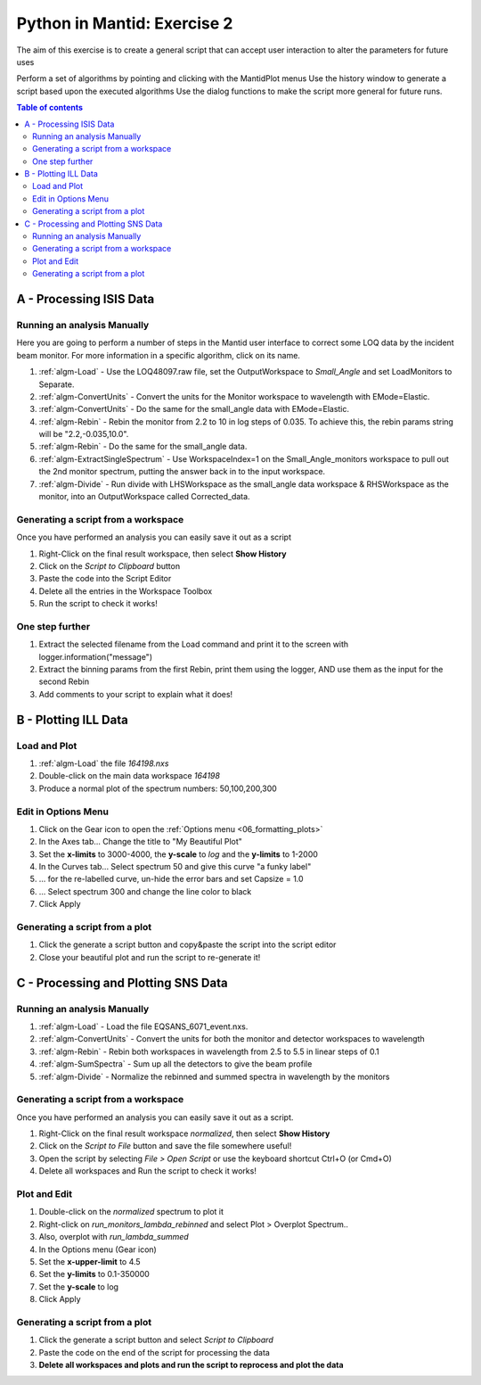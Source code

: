 .. _04_pim_ex_2:

============================
Python in Mantid: Exercise 2
============================

The aim of this exercise is to create a general script that can accept user interaction to alter the parameters for future uses

Perform a set of algorithms by pointing and clicking with the MantidPlot menus
Use the history window to generate a script based upon the executed algorithms
Use the dialog functions to make the script more general for future runs.

.. contents:: Table of contents
    :local:



A - Processing ISIS Data
========================

Running an analysis Manually
----------------------------

Here you are going to perform a number of steps in the Mantid user interface to correct some LOQ data by the incident beam monitor. For more information in a specific algorithm, click on its name.

#. :ref:`algm-Load` - Use the LOQ48097.raw file, set the OutputWorkspace to `Small_Angle` and set LoadMonitors to Separate.
#. :ref:`algm-ConvertUnits` - Convert the units for the Monitor workspace to wavelength with EMode=Elastic.
#. :ref:`algm-ConvertUnits` - Do the same for the small_angle data with EMode=Elastic.
#. :ref:`algm-Rebin` - Rebin the monitor from 2.2 to 10 in log steps of 0.035. To achieve this, the rebin params string will be "2.2,-0.035,10.0".
#. :ref:`algm-Rebin` - Do the same for the small_angle data.
#. :ref:`algm-ExtractSingleSpectrum` - Use WorkspaceIndex=1 on the Small_Angle_monitors workspace to pull out the 2nd monitor spectrum, putting the answer back in to the input workspace.
#. :ref:`algm-Divide` - Run divide with LHSWorkspace as the small_angle data workspace & RHSWorkspace as the monitor, into an OutputWorkspace called Corrected_data.

Generating a script from a workspace
------------------------------------

Once you have performed an analysis you can easily save it out as a script

#. Right-Click on the final result workspace, then select **Show History**
#. Click on the `Script to Clipboard` button
#. Paste the code into the Script Editor
#. Delete all the entries in the Workspace Toolbox
#. Run the script to check it works!

One step further
----------------

#. Extract the selected filename from the Load command and print it to the screen with logger.information("message")
#. Extract the binning params from the first Rebin, print them using the logger, AND use them as the input for the second Rebin
#. Add comments to your script to explain what it does!


B - Plotting ILL Data
=====================

Load and Plot
-------------

#. :ref:`algm-Load` the file `164198.nxs`
#. Double-click on the main data workspace *164198*
#. Produce a normal plot of the spectrum numbers: 50,100,200,300

Edit in Options Menu
--------------------

#. Click on the Gear icon to open the :ref:`Options menu <06_formatting_plots>`
#. In the Axes tab... Change the title to "My Beautiful Plot"
#. Set the **x-limits** to 3000-4000, the **y-scale** to `log` and the **y-limits** to 1-2000
#. In the Curves tab... Select spectrum 50 and give this curve "a funky label"
#. ... for the re-labelled curve, un-hide the error bars and set Capsize = 1.0
#. ... Select spectrum 300 and change the line color to black
#. Click Apply

Generating a script from a plot
-------------------------------

#. Click the generate a script button |GenerateAScript.png| and copy&paste the script into the script editor
#. Close your beautiful plot and run the script to re-generate it!


C - Processing and Plotting SNS Data
====================================

Running an analysis Manually
----------------------------

#. :ref:`algm-Load` - Load the file EQSANS_6071_event.nxs.
#. :ref:`algm-ConvertUnits` - Convert the units for both the monitor and detector workspaces to wavelength
#. :ref:`algm-Rebin` - Rebin both workspaces in wavelength from 2.5 to 5.5 in linear steps of 0.1
#. :ref:`algm-SumSpectra` - Sum up all the detectors to give the beam profile
#. :ref:`algm-Divide` - Normalize the rebinned and summed spectra in wavelength by the monitors

Generating a script from a workspace
------------------------------------
Once you have performed an analysis you can easily save it out as a script.

#. Right-Click on the final result workspace *normalized*, then select **Show History**
#. Click on the `Script to File` button and save the file somewhere useful!
#. Open the script by selecting `File > Open Script` or use the keyboard shortcut Ctrl+O (or Cmd+O)
#. Delete all workspaces and Run the script to check it works!

Plot and Edit
-------------

#. Double-click on the *normalized* spectrum to plot it
#. Right-click on *run_monitors_lambda_rebinned* and select Plot > Overplot Spectrum..
#. Also, overplot with *run_lambda_summed* 
#. In the Options menu (Gear icon)
#. Set the **x-upper-limit** to 4.5
#. Set the **y-limits** to 0.1-350000
#. Set the **y-scale** to log
#. Click Apply

Generating a script from a plot
-------------------------------

#. Click the generate a script button |GenerateAScript.png| and select `Script to Clipboard`
#. Paste the code on the end of the script for processing the data

#. **Delete all workspaces and plots and run the script to reprocess and plot the data**



.. |GenerateAScript.png| image:: /images/GenerateAScript.png  
   :width: 30px